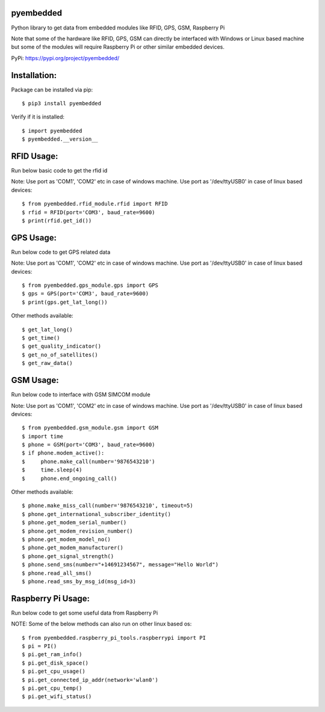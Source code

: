 pyembedded
==========

Python library to get data from embedded modules like RFID, GPS, GSM, Raspberry Pi

Note that some of the hardware like RFID, GPS, GSM can directly be interfaced with Windows or Linux based machine but some of the modules will require Raspberry Pi or other similar embedded devices.

PyPi: https://pypi.org/project/pyembedded/

Installation:
=============
Package can be installed via pip::

    $ pip3 install pyembedded

Verify if it is installed::

    $ import pyembedded
    $ pyembedded.__version__


RFID Usage:
===========
Run below basic code to get the rfid id

Note: Use port as 'COM1', 'COM2' etc in case of windows machine. Use port as '/dev/ttyUSB0' in case of linux based devices::

    $ from pyembedded.rfid_module.rfid import RFID
    $ rfid = RFID(port='COM3', baud_rate=9600)
    $ print(rfid.get_id())


GPS Usage:
==========
Run below code to get GPS related data

Note: Use port as 'COM1', 'COM2' etc in case of windows machine. Use port as '/dev/ttyUSB0' in case of linux based devices::

    $ from pyembedded.gps_module.gps import GPS
    $ gps = GPS(port='COM3', baud_rate=9600)
    $ print(gps.get_lat_long())

Other methods available::

    $ get_lat_long()
    $ get_time()
    $ get_quality_indicator()
    $ get_no_of_satellites()
    $ get_raw_data()

GSM Usage:
==========
Run below code to interface with GSM SIMCOM module

Note: Use port as 'COM1', 'COM2' etc in case of windows machine. Use port as '/dev/ttyUSB0' in case of linux based devices::

    $ from pyembedded.gsm_module.gsm import GSM
    $ import time
    $ phone = GSM(port='COM3', baud_rate=9600)
    $ if phone.modem_active():
    $     phone.make_call(number='9876543210')
    $     time.sleep(4)
    $     phone.end_ongoing_call()

Other methods available::

    $ phone.make_miss_call(number='9876543210', timeout=5)
    $ phone.get_international_subscriber_identity()
    $ phone.get_modem_serial_number()
    $ phone.get_modem_revision_number()
    $ phone.get_modem_model_no()
    $ phone.get_modem_manufacturer()
    $ phone.get_signal_strength()
    $ phone.send_sms(number="+14691234567", message="Hello World")
    $ phone.read_all_sms()
    $ phone.read_sms_by_msg_id(msg_id=3)

Raspberry Pi Usage:
===================
Run below code to get some useful data from Raspberry Pi

NOTE: Some of the below methods can also run on other linux based os::

    $ from pyembedded.raspberry_pi_tools.raspberrypi import PI
    $ pi = PI()
    $ pi.get_ram_info()
    $ pi.get_disk_space()
    $ pi.get_cpu_usage()
    $ pi.get_connected_ip_addr(network='wlan0')
    $ pi.get_cpu_temp()
    $ pi.get_wifi_status()
    
